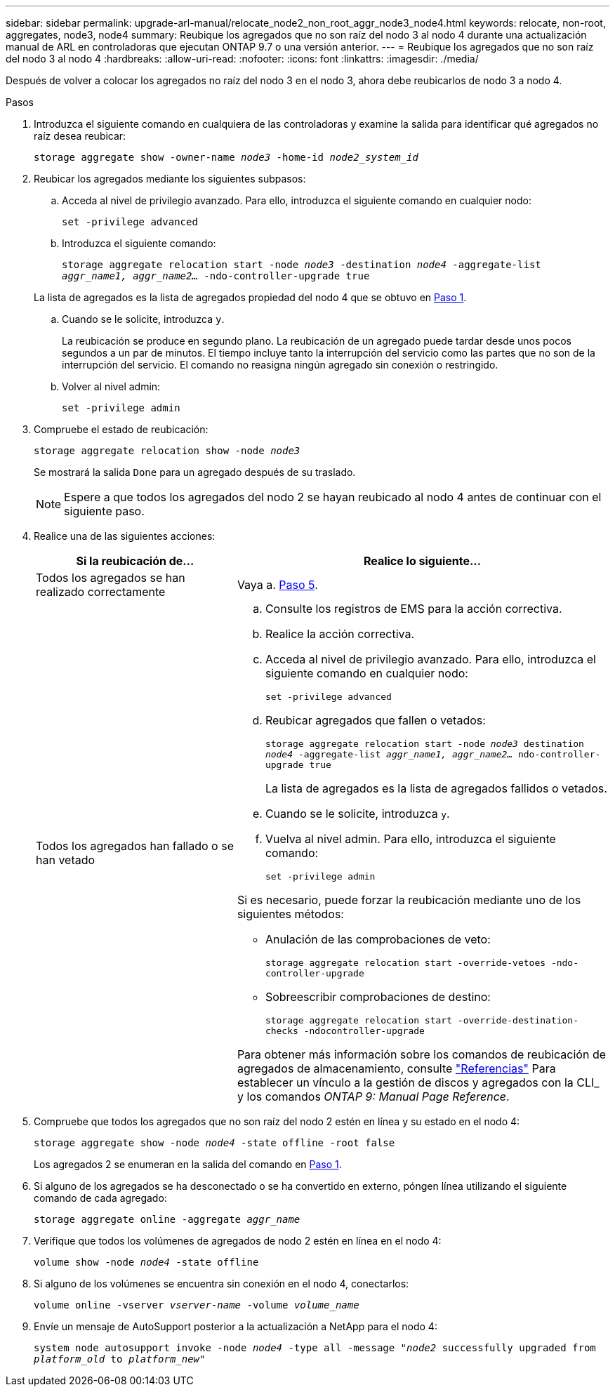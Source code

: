 ---
sidebar: sidebar 
permalink: upgrade-arl-manual/relocate_node2_non_root_aggr_node3_node4.html 
keywords: relocate, non-root, aggregates, node3, node4 
summary: Reubique los agregados que no son raíz del nodo 3 al nodo 4 durante una actualización manual de ARL en controladoras que ejecutan ONTAP 9.7 o una versión anterior. 
---
= Reubique los agregados que no son raíz del nodo 3 al nodo 4
:hardbreaks:
:allow-uri-read: 
:nofooter: 
:icons: font
:linkattrs: 
:imagesdir: ./media/


[role="lead"]
Después de volver a colocar los agregados no raíz del nodo 3 en el nodo 3, ahora debe reubicarlos de nodo 3 a nodo 4.

.Pasos
. [[man_reubication_3_4_Step1]]Introduzca el siguiente comando en cualquiera de las controladoras y examine la salida para identificar qué agregados no raíz desea reubicar:
+
`storage aggregate show -owner-name _node3_ -home-id _node2_system_id_`

. Reubicar los agregados mediante los siguientes subpasos:
+
.. Acceda al nivel de privilegio avanzado. Para ello, introduzca el siguiente comando en cualquier nodo:
+
`set -privilege advanced`

.. Introduzca el siguiente comando:
+
`storage aggregate relocation start -node _node3_ -destination _node4_ -aggregate-list _aggr_name1, aggr_name2..._ -ndo-controller-upgrade true`

+
La lista de agregados es la lista de agregados propiedad del nodo 4 que se obtuvo en <<man_relocate_3_4_Step1,Paso 1>>.

.. Cuando se le solicite, introduzca `y`.
+
La reubicación se produce en segundo plano. La reubicación de un agregado puede tardar desde unos pocos segundos a un par de minutos. El tiempo incluye tanto la interrupción del servicio como las partes que no son de la interrupción del servicio. El comando no reasigna ningún agregado sin conexión o restringido.

.. Volver al nivel admin:
+
`set -privilege admin`



. [[step3]]Compruebe el estado de reubicación:
+
`storage aggregate relocation show -node _node3_`

+
Se mostrará la salida `Done` para un agregado después de su traslado.

+

NOTE: Espere a que todos los agregados del nodo 2 se hayan reubicado al nodo 4 antes de continuar con el siguiente paso.

. Realice una de las siguientes acciones:
+
[cols="35,65"]
|===
| Si la reubicación de... | Realice lo siguiente... 


| Todos los agregados se han realizado correctamente | Vaya a. <<man_relocate_3_4_Step5,Paso 5>>. 


| Todos los agregados han fallado o se han vetado  a| 
.. Consulte los registros de EMS para la acción correctiva.
.. Realice la acción correctiva.
.. Acceda al nivel de privilegio avanzado. Para ello, introduzca el siguiente comando en cualquier nodo:
+
`set -privilege advanced`

.. Reubicar agregados que fallen o vetados:
+
`storage aggregate relocation start -node _node3_ destination _node4_ -aggregate-list _aggr_name1, aggr_name2..._ ndo-controller-upgrade true`

+
La lista de agregados es la lista de agregados fallidos o vetados.

.. Cuando se le solicite, introduzca `y`.
.. Vuelva al nivel admin. Para ello, introduzca el siguiente comando:
+
`set -privilege admin`



Si es necesario, puede forzar la reubicación mediante uno de los siguientes métodos:

** Anulación de las comprobaciones de veto:
+
`storage aggregate relocation start -override-vetoes -ndo-controller-upgrade`

** Sobreescribir comprobaciones de destino:
+
`storage aggregate relocation start -override-destination-checks -ndocontroller-upgrade`



Para obtener más información sobre los comandos de reubicación de agregados de almacenamiento, consulte link:other_references.html["Referencias"] Para establecer un vínculo a la gestión de discos y agregados con la CLI_ y los comandos _ONTAP 9: Manual Page Reference_.

|===
. [[man_reubication_3_4_Step5]]Compruebe que todos los agregados que no son raíz del nodo 2 estén en línea y su estado en el nodo 4:
+
`storage aggregate show -node _node4_ -state offline -root false`

+
Los agregados 2 se enumeran en la salida del comando en <<man_relocate_3_4_Step1,Paso 1>>.

. Si alguno de los agregados se ha desconectado o se ha convertido en externo, póngen línea utilizando el siguiente comando de cada agregado:
+
`storage aggregate online -aggregate _aggr_name_`

. Verifique que todos los volúmenes de agregados de nodo 2 estén en línea en el nodo 4:
+
`volume show -node _node4_ -state offline`

. Si alguno de los volúmenes se encuentra sin conexión en el nodo 4, conectarlos:
+
`volume online -vserver _vserver-name_ -volume _volume_name_`

. Envíe un mensaje de AutoSupport posterior a la actualización a NetApp para el nodo 4:
+
`system node autosupport invoke -node _node4_ -type all -message "_node2_ successfully upgraded from _platform_old_ to _platform_new_"`


